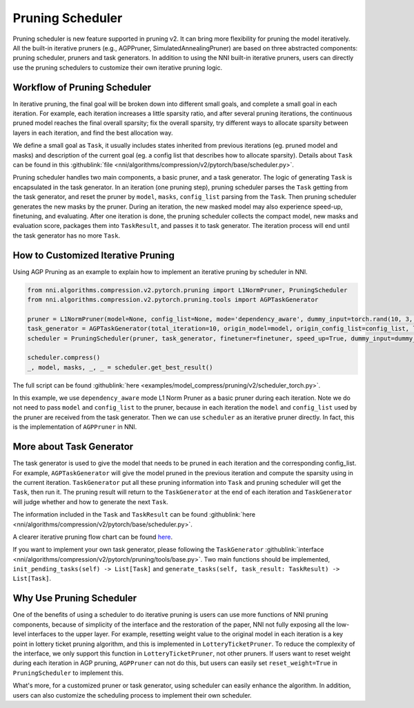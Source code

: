Pruning Scheduler
=================

Pruning scheduler is new feature supported in pruning v2. It can bring more flexibility for pruning the model iteratively.
All the built-in iterative pruners (e.g., AGPPruner, SimulatedAnnealingPruner) are based on three abstracted components: pruning scheduler, pruners and task generators.
In addition to using the NNI built-in iterative pruners,
users can directly use the pruning schedulers to customize their own iterative pruning logic.

Workflow of Pruning Scheduler
-----------------------------

In iterative pruning, the final goal will be broken down into different small goals, and complete a small goal in each iteration.
For example, each iteration increases a little sparsity ratio, and after several pruning iterations, the continuous pruned model reaches the final overall sparsity;
fix the overall sparsity, try different ways to allocate sparsity between layers in each iteration, and find the best allocation way.

We define a small goal as ``Task``, it usually includes states inherited from previous iterations (eg. pruned model and masks) and description of the current goal (eg. a config list that describes how to allocate sparsity).
Details about ``Task`` can be found in this :githublink:`file <nni/algorithms/compression/v2/pytorch/base/scheduler.py>`.

Pruning scheduler handles two main components, a basic pruner, and a task generator. The logic of generating ``Task`` is encapsulated in the task generator.
In an iteration (one pruning step), pruning scheduler parses the ``Task`` getting from the task generator,
and reset the pruner by ``model``, ``masks``, ``config_list`` parsing from the ``Task``.
Then pruning scheduler generates the new masks by the pruner. During an iteration, the new masked model may also experience speed-up, finetuning, and evaluating.
After one iteration is done, the pruning scheduler collects the compact model, new masks and evaluation score, packages them into ``TaskResult``, and passes it to task generator.
The iteration process will end until the task generator has no more ``Task``.

How to Customized Iterative Pruning
-----------------------------------

Using AGP Pruning as an example to explain how to implement an iterative pruning by scheduler in NNI.

.. code-block:: python

    from nni.algorithms.compression.v2.pytorch.pruning import L1NormPruner, PruningScheduler
    from nni.algorithms.compression.v2.pytorch.pruning.tools import AGPTaskGenerator

    pruner = L1NormPruner(model=None, config_list=None, mode='dependency_aware', dummy_input=torch.rand(10, 3, 224, 224).to(device))
    task_generator = AGPTaskGenerator(total_iteration=10, origin_model=model, origin_config_list=config_list, log_dir='.', keep_intermediate_result=True)
    scheduler = PruningScheduler(pruner, task_generator, finetuner=finetuner, speed_up=True, dummy_input=dummy_input, evaluator=None, reset_weight=False)

    scheduler.compress()
    _, model, masks, _, _ = scheduler.get_best_result()

The full script can be found :githublink:`here <examples/model_compress/pruning/v2/scheduler_torch.py>`.

In this example, we use ``dependency_aware`` mode L1 Norm Pruner as a basic pruner during each iteration.
Note we do not need to pass ``model`` and ``config_list`` to the pruner, because in each iteration the ``model`` and ``config_list`` used by the pruner are received from the task generator.
Then we can use ``scheduler`` as an iterative pruner directly. In fact, this is the implementation of ``AGPPruner`` in NNI.

More about Task Generator
-------------------------

The task generator is used to give the model that needs to be pruned in each iteration and the corresponding config_list.
For example, ``AGPTaskGenerator`` will give the model pruned in the previous iteration and compute the sparsity using in the current iteration.
``TaskGenerator`` put all these pruning information into ``Task`` and pruning scheduler will get the ``Task``, then run it.
The pruning result will return to the ``TaskGenerator`` at the end of each iteration and ``TaskGenerator`` will judge whether and how to generate the next ``Task``.

The information included in the ``Task`` and ``TaskResult`` can be found :githublink:`here <nni/algorithms/compression/v2/pytorch/base/scheduler.py>`.

A clearer iterative pruning flow chart can be found `here <v2_pruning.rst>`__.

If you want to implement your own task generator, please following the ``TaskGenerator`` :githublink:`interface <nni/algorithms/compression/v2/pytorch/pruning/tools/base.py>`.
Two main functions should be implemented, ``init_pending_tasks(self) -> List[Task]`` and ``generate_tasks(self, task_result: TaskResult) -> List[Task]``.

Why Use Pruning Scheduler
-------------------------

One of the benefits of using a scheduler to do iterative pruning is users can use more functions of NNI pruning components,
because of simplicity of the interface and the restoration of the paper, NNI not fully exposing all the low-level interfaces to the upper layer.
For example, resetting weight value to the original model in each iteration is a key point in lottery ticket pruning algorithm, and this is implemented in ``LotteryTicketPruner``.
To reduce the complexity of the interface, we only support this function in ``LotteryTicketPruner``, not other pruners.
If users want to reset weight during each iteration in AGP pruning, ``AGPPruner`` can not do this, but users can easily set ``reset_weight=True`` in ``PruningScheduler`` to implement this.

What's more, for a customized pruner or task generator, using scheduler can easily enhance the algorithm.
In addition, users can also customize the scheduling process to implement their own scheduler.
